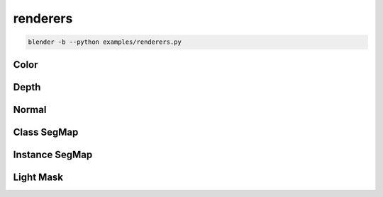 renderers
======================================

.. code-block:: shell

    blender -b --python examples/renderers.py

.. image:: ../../images/renderers_result.png
    :width: 1024

Color
-------------
.. image:: ../../images/renderers_1.png
    :width: 512

Depth
-------------
.. image:: ../../images/renderers_2.png
    :width: 512

Normal
-------------
.. image:: ../../images/renderers_3.png
    :width: 512

Class SegMap
---------------
.. image:: ../../images/renderers_4.png
    :width: 512

Instance SegMap
----------------
.. image:: ../../images/renderers_5.png
    :width: 512

Light Mask
----------------
.. image:: ../../images/renderers_6.png
    :width: 512